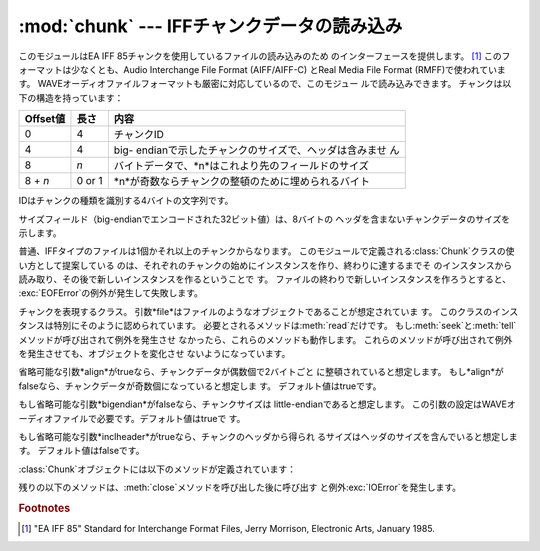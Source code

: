 
:mod:`chunk` --- IFFチャンクデータの読み込み
============================================

.. module:: chunk
   :synopsis: IFFチャンクデータの読み込み。
.. moduleauthor:: Sjoerd Mullender <sjoerd@acm.org>
.. sectionauthor:: Sjoerd Mullender <sjoerd@acm.org>


.. index::
   single: Audio Interchange File Format
   single: AIFF
   single: AIFF-C
   single: Real Media File Format
   single: RMFF

このモジュールはEA IFF 85チャンクを使用しているファイルの読み込みのため のインターフェースを提供します。  [#]_
このフォーマットは少なくとも、Audio Interchange File Format (AIFF/AIFF-C) とReal Media File
Format (RMFF)で使われています。 WAVEオーディオファイルフォーマットも厳密に対応しているので、このモジュー ルで読み込みできます。
チャンクは以下の構造を持っています：

+----------+--------+-------------------------------------------------------+
| Offset値 | 長さ   | 内容                                                  |
+==========+========+=======================================================+
| 0        | 4      | チャンクID                                            |
+----------+--------+-------------------------------------------------------+
| 4        | 4      | big-                                                  |
|          |        | endianで示したチャンクのサイズで、ヘッダは含みませ ん |
+----------+--------+-------------------------------------------------------+
| 8        | *n*    | バイトデータで、*n*はこれより先のフィールドのサイズ   |
+----------+--------+-------------------------------------------------------+
| 8 + *n*  | 0 or 1 | *n*が奇数ならチャンクの整頓のために埋められるバイト   |
+----------+--------+-------------------------------------------------------+

IDはチャンクの種類を識別する4バイトの文字列です。

サイズフィールド（big-endianでエンコードされた32ビット値）は、8バイトの ヘッダを含まないチャンクデータのサイズを示します。

普通、IFFタイプのファイルは1個かそれ以上のチャンクからなります。 このモジュールで定義される:class:`Chunk`クラスの使い方として提案している
のは、それぞれのチャンクの始めにインスタンスを作り、終わりに達するまでそ のインスタンスから読み取り、その後で新しいインスタンスを作るということで す。
ファイルの終わりで新しいインスタンスを作ろうとすると、 :exc:`EOFError`の例外が発生して失敗します。


.. class:: Chunk(file[, align, bigendian, inclheader])

   チャンクを表現するクラス。 引数*file*はファイルのようなオブジェクトであることが想定されていま す。
   このクラスのインスタンスは特別にそのように認められています。 必要とされるメソッドは:meth:`read`だけです。
   もし:meth:`seek`と:meth:`tell`メソッドが呼び出されて例外を発生させ なかったら、これらのメソッドも動作します。
   これらのメソッドが呼び出されて例外を発生させても、オブジェクトを変化させ ないようになっています。

   省略可能な引数*align*がtrueなら、チャンクデータが偶数個で2バイトごと に整頓されていると想定します。
   もし*align*がfalseなら、チャンクデータが奇数個になっていると想定しま す。 デフォルト値はtrueです。

   もし省略可能な引数*bigendian*がfalseなら、チャンクサイズは little-endianであると想定します。
   この引数の設定はWAVEオーディオファイルで必要です。デフォルト値はtrueで す。

   もし省略可能な引数*inclheader*がtrueなら、チャンクのヘッダから得られ るサイズはヘッダのサイズを含んでいると想定します。
   デフォルト値はfalseです。

:class:`Chunk`オブジェクトには以下のメソッドが定義されています：


.. method:: Chunk.getname()

   チャンクの名前（ID）を返します。 これはチャンクの始めの4バイトです。


.. method:: Chunk.getsize()

   チャンクのサイズを返します。


.. method:: Chunk.close()

   オブジェクトを閉じて、チャンクの終わりまで飛びます。 これは元のファイル自体は閉じません。

残りの以下のメソッドは、:meth:`close`メソッドを呼び出した後に呼び出す と例外:exc:`IOError`を発生します。


.. method:: Chunk.isatty()

   ``False``を返します。


.. method:: Chunk.seek(pos[, whence])

   チャンクの現在位置を設定します。 引数*whence*は省略可能で、デフォルト値は``0``（ファイルの絶対位
   置）です；他に``1``（現在位置から相対的にシークします）と``2`` （ファイルの末尾から相対的にシークします）の値を取ります。 何も値は返しません。
   もし元のファイルがシークに対応していなければ、前方へのシークのみが可能で す。


.. method:: Chunk.tell()

   チャンク内の現在位置を返します。


.. method:: Chunk.read([size])

   チャンクから最大で*size*バイト（*size*バイトを読み込むまで、少な くともチャンクの最後に行き着くまで）読み込みます。
   もし引数*size*が負か省略されたら、チャンクの最後まで全てのデータを読 み込みます。 バイト値は文字列のオブジェクトとして返されます。
   チャンクの最後に行き着いたら、空文字列を返します。


.. method:: Chunk.skip()

   チャンクの最後まで飛びます。 さらにチャンクの:meth:`read`を呼び出すと、``''``が返されます。
   もしチャンクの内容に興味がないなら、このメソッドを呼び出してファイルポイ ンタを次のチャンクの始めに設定します。

.. rubric:: Footnotes

.. [#] "EA IFF 85" Standard for Interchange Format Files, Jerry Morrison, Electronic
   Arts, January 1985.

